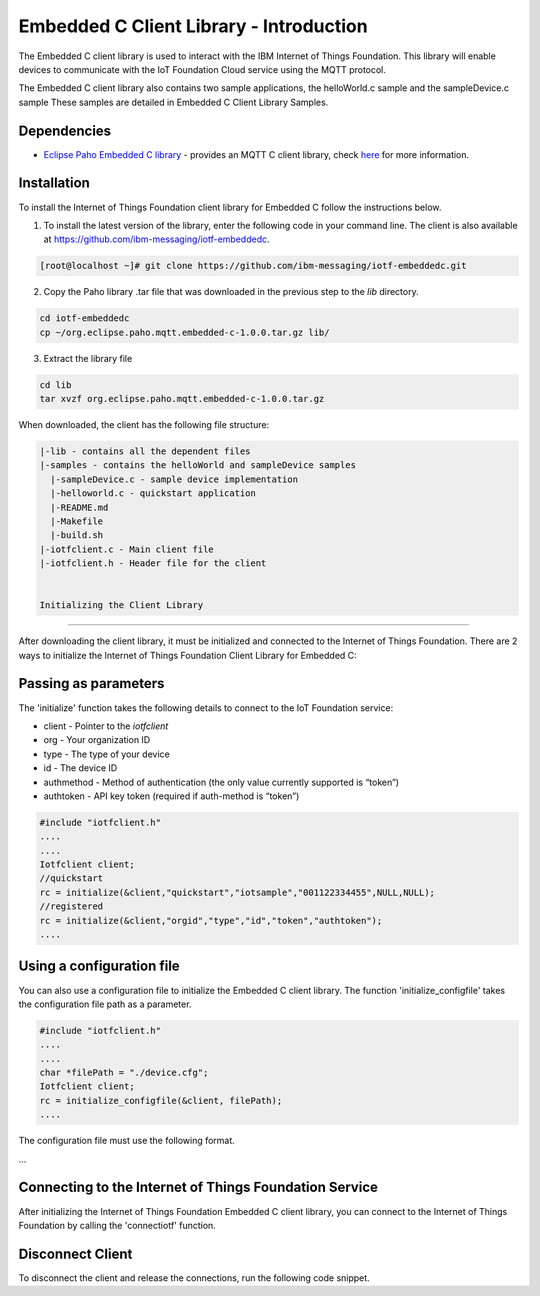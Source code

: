 Embedded C Client Library - Introduction
==================================================================

The Embedded C client library is used to interact with the IBM Internet of Things Foundation. This library will enable devices to communicate with the IoT Foundation Cloud service using the MQTT protocol.

The Embedded C client library also contains two sample applications, the helloWorld.c sample and the sampleDevice.c sample These samples are detailed in Embedded C Client Library Samples.

Dependencies
------------

- `Eclipse Paho Embedded C library <http://git.eclipse.org/c/paho/org.eclipse.paho.mqtt.embedded-c.git/>`__ - provides an MQTT C client library, check `here <http://www.eclipse.org/paho/clients/c/embedded/>`__ for more information.

Installation
--------------
To install the Internet of Things Foundation client library for Embedded C follow the instructions below.

1. To install the latest version of the library, enter the following code in your command line. The client is also available at https://github.com/ibm-messaging/iotf-embeddedc.

.. code::

  [root@localhost ~]# git clone https://github.com/ibm-messaging/iotf-embeddedc.git

2. Copy the Paho library .tar file that was downloaded in the previous step to the *lib* directory.

.. code::
    
    cd iotf-embeddedc
    cp ~/org.eclipse.paho.mqtt.embedded-c-1.0.0.tar.gz lib/

3. Extract the library file

.. code::
    
    cd lib
    tar xvzf org.eclipse.paho.mqtt.embedded-c-1.0.0.tar.gz
	
	
When downloaded, the client has the following file structure:

.. code::

 |-lib - contains all the dependent files
 |-samples - contains the helloWorld and sampleDevice samples
   |-sampleDevice.c - sample device implementation
   |-helloworld.c - quickstart application
   |-README.md
   |-Makefile
   |-build.sh
 |-iotfclient.c - Main client file
 |-iotfclient.h - Header file for the client
 
 
 Initializing the Client Library
-------------------------------------------

After downloading the client library, it must be initialized and connected to the Internet of Things Foundation. There are 2 ways to initialize the Internet of Things Foundation Client Library for Embedded C:

Passing as parameters
-------------------------------------------

The 'initialize' function takes the following details to connect to the IoT Foundation service:

-   client - Pointer to the *iotfclient*
-   org - Your organization ID
-   type - The type of your device
-   id - The device ID
-   authmethod - Method of authentication (the only value currently supported is “token”)
-   authtoken - API key token (required if auth-method is “token”)

.. code:: c

	#include "iotfclient.h"
	....
	....
	Iotfclient client;
	//quickstart
	rc = initialize(&client,"quickstart","iotsample","001122334455",NULL,NULL);
	//registered
	rc = initialize(&client,"orgid","type","id","token","authtoken");
	....


Using a configuration file
-------------------------------------------------

You can also use a configuration file to initialize the Embedded C client library. The function 'initialize\_configfile' takes the configuration file path as a parameter.

.. code:: c

	#include "iotfclient.h"
	....
	....
	char *filePath = "./device.cfg";
	Iotfclient client;
	rc = initialize_configfile(&client, filePath);
	....


The configuration file must use the following format.

.. code::
	org=$orgId
	type=$myDeviceType
	id=$myDeviceId
	auth-method=token
	auth-token=$token
...

Connecting to the Internet of Things Foundation Service
---------------------------------------------------------------

After initializing the Internet of Things Foundation Embedded C client library, you can connect to the Internet of Things Foundation by calling the 'connectiotf' function.

.. code:: c
	#include "iotfclient.h"
	....
	....
	Iotfclient client;
	char *configFilePath = "./device.cfg";
	
	rc = initialize_configfile(&client, configFilePath);
	
	if(rc != SUCCESS){
		printf("initialize failed and returned rc = %d.\n Quitting..", rc);
		return 0;
	}
	
	rc = connectiotf(&client);
	
	if(rc != SUCCESS){
		printf("Connection failed and returned rc = %d.\n Quitting..", rc);
		return 0;
	}
	....


Disconnect Client
--------------------------------------

To disconnect the client and release the connections, run the following code snippet.

.. code:: c
	#include "iotfclient.h"
	....
	rc = connectiotf (org, type, id , authmethod, authtoken);
	char *payload = {\"d\" : {\"temp\" : 34 }};
	
	rc= publishEvent("status","json", payload , QOS0);
	...
	rc = disconnect();
	....
